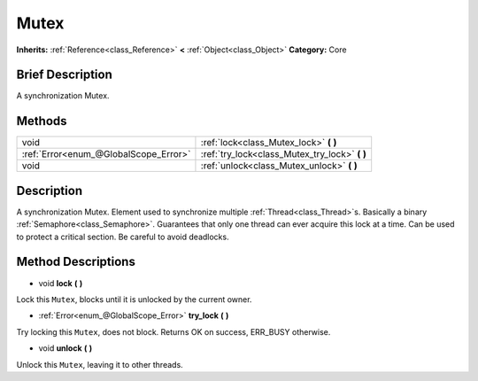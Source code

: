 .. Generated automatically by doc/tools/makerst.py in Godot's source tree.
.. DO NOT EDIT THIS FILE, but the Mutex.xml source instead.
.. The source is found in doc/classes or modules/<name>/doc_classes.

.. _class_Mutex:

Mutex
=====

**Inherits:** :ref:`Reference<class_Reference>` **<** :ref:`Object<class_Object>`
**Category:** Core

Brief Description
-----------------

A synchronization Mutex.

Methods
-------

+----------------------------------------+---------------------------------------------------+
| void                                   | :ref:`lock<class_Mutex_lock>` **(** **)**         |
+----------------------------------------+---------------------------------------------------+
| :ref:`Error<enum_@GlobalScope_Error>`  | :ref:`try_lock<class_Mutex_try_lock>` **(** **)** |
+----------------------------------------+---------------------------------------------------+
| void                                   | :ref:`unlock<class_Mutex_unlock>` **(** **)**     |
+----------------------------------------+---------------------------------------------------+

Description
-----------

A synchronization Mutex. Element used to synchronize multiple :ref:`Thread<class_Thread>`\ s. Basically a binary :ref:`Semaphore<class_Semaphore>`. Guarantees that only one thread can ever acquire this lock at a time. Can be used to protect a critical section. Be careful to avoid deadlocks.

Method Descriptions
-------------------

.. _class_Mutex_lock:

- void **lock** **(** **)**

Lock this ``Mutex``, blocks until it is unlocked by the current owner.

.. _class_Mutex_try_lock:

- :ref:`Error<enum_@GlobalScope_Error>` **try_lock** **(** **)**

Try locking this ``Mutex``, does not block. Returns OK on success, ERR_BUSY otherwise.

.. _class_Mutex_unlock:

- void **unlock** **(** **)**

Unlock this ``Mutex``, leaving it to other threads.


